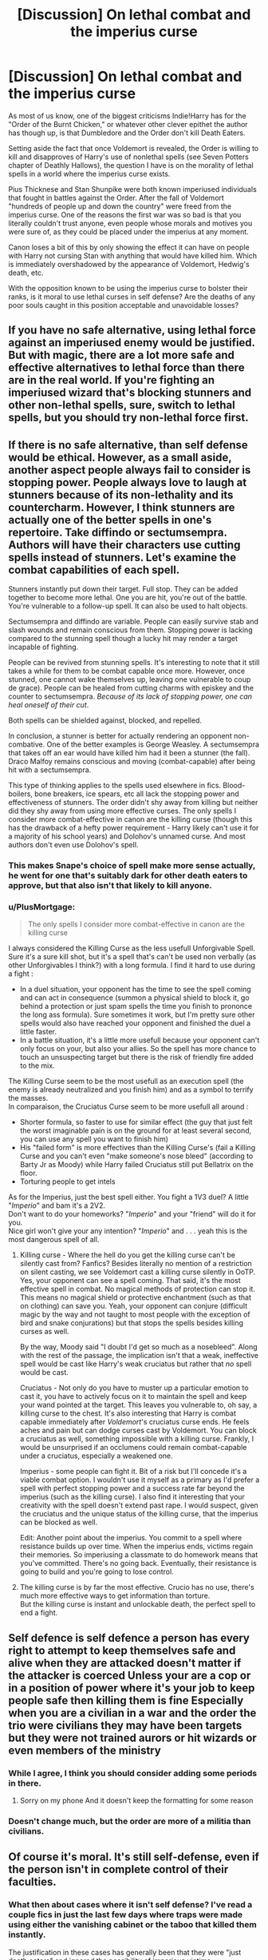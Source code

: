 #+TITLE: [Discussion] On lethal combat and the imperius curse

* [Discussion] On lethal combat and the imperius curse
:PROPERTIES:
:Author: Kingsonne
:Score: 8
:DateUnix: 1591044911.0
:DateShort: 2020-Jun-02
:FlairText: Discussion
:END:
As most of us know, one of the biggest criticisms Indie!Harry has for the "Order of the Burnt Chicken," or whatever other clever epithet the author has though up, is that Dumbledore and the Order don't kill Death Eaters.

Setting aside the fact that once Voldemort is revealed, the Order is willing to kill and disapproves of Harry's use of nonlethal spells (see Seven Potters chapter of Deathly Hallows), the question I have is on the morality of lethal spells in a world where the imperius curse exists.

Pius Thicknese and Stan Shunpike were both known imperiused individuals that fought in battles against the Order. After the fall of Voldemort "hundreds of people up and down the country" were freed from the imperius curse. One of the reasons the first war was so bad is that you literally couldn't trust anyone, even people whose morals and motives you were sure of, as they could be placed under the imperius at any moment.

Canon loses a bit of this by only showing the effect it can have on people with Harry not cursing Stan with anything that would have killed him. Which is immediately overshadowed by the appearance of Voldemort, Hedwig's death, etc.

With the opposition known to be using the imperius curse to bolster their ranks, is it moral to use lethal curses in self defense? Are the deaths of any poor souls caught in this position acceptable and unavoidable losses?


** If you have no safe alternative, using lethal force against an imperiused enemy would be justified. But with magic, there are a lot more safe and effective alternatives to lethal force than there are in the real world. If you're fighting an imperiused wizard that's blocking stunners and other non-lethal spells, sure, switch to lethal spells, but you should try non-lethal force first.
:PROPERTIES:
:Author: 420SwagBro
:Score: 5
:DateUnix: 1591046940.0
:DateShort: 2020-Jun-02
:END:


** If there is no safe alternative, than self defense would be ethical. However, as a small aside, another aspect people always fail to consider is stopping power. People always love to laugh at stunners because of its non-lethality and its countercharm. However, I think stunners are actually one of the better spells in one's repertoire. Take diffindo or sectumsempra. Authors will have their characters use cutting spells instead of stunners. Let's examine the combat capabilities of each spell.

Stunners instantly put down their target. Full stop. They can be added together to become more lethal. One you are hit, you're out of the battle. You're vulnerable to a follow-up spell. It can also be used to halt objects.

Sectumsempra and diffindo are variable. People can easily survive stab and slash wounds and remain conscious from them. Stopping power is lacking compared to the stunning spell though a lucky hit may render a target incapable of fighting.

People can be revived from stunning spells. It's interesting to note that it still takes a while for them to be combat capable once more. However, once stunned, one cannot wake themselves up, leaving one vulnerable to coup de grace). People can be healed from cutting charms with episkey and the counter to sectumsempra. /Because of its lack of stopping power, one can heal oneself of their cut/.

Both spells can be shielded against, blocked, and repelled.

In conclusion, a stunner is better for actually rendering an opponent non-combative. One of the better examples is George Weasley. A sectumsempra that takes off an ear would have killed him had it been a stunner (the fall). Draco Malfoy remains conscious and moving (combat-capable) after being hit with a sectumsempra.

This type of thinking applies to the spells used elsewhere in fics. Blood-boilers, bone breakers, ice spears, etc all lack the stopping power and effectiveness of stunners. The order didn't shy away from killing but neither did they shy away from using more effective curses. The only spells I consider more combat-effective in canon are the killing curse (though this has the drawback of a hefty power requirement - Harry likely can't use it for a majority of his school years) and Dolohov's unnamed curse. And most authors don't even use Dolohov's spell.
:PROPERTIES:
:Author: Impossible-Poetry
:Score: 3
:DateUnix: 1591061464.0
:DateShort: 2020-Jun-02
:END:

*** This makes Snape's choice of spell make more sense actually, he went for one that's suitably dark for other death eaters to approve, but that also isn't that likely to kill anyone.
:PROPERTIES:
:Author: Electric999999
:Score: 2
:DateUnix: 1591145706.0
:DateShort: 2020-Jun-03
:END:


*** u/PlusMortgage:
#+begin_quote
  The only spells I consider more combat-effective in canon are the killing curse
#+end_quote

I always considered the Killing Curse as the less usefull Unforgivable Spell. Sure it's a sure kill shot, but it's a spell that's can't be used non verbally (as other Unforgivables I think?) with a long formula. I find it hard to use during a fight :

- In a duel situation, your opponent has the time to see the spell coming and can act in consequence (summon a physical shield to block it, go behind a protection or just spam spells the time you finish to prononce the long ass formula). Sure sometimes it work, but I'm pretty sure other spells would also have reached your opponent and finished the duel a little faster.
- In a battle situation, it's a little more usefull because your opponent can't only focus on your, but also your allies. So the spell has more chance to touch an unsuspecting target but there is the risk of friendly fire added to the mix.

The Killing Curse seem to be the most usefull as an execution spell (the enemy is already neutralized and you finish him) and as a symbol to terrify the masses.\\
In comparaison, the Cruciatus Curse seem to be more usefull all around :

- Shorter formula, so faster to use for similar effect (the guy that just felt the worst imaginable pain is on the ground for at least several second, you can use any spell you want to finish him)
- His "failed form" is more effectives than the Killing Curse's (fail a Killing Curse and you can't even "make someone's nose bleed" (according to Barty Jr as Moody) while Harry failed Cruciatus still put Bellatrix on the floor.
- Torturing people to get intels

As for the Imperius, just the best spell either. You fight a 1V3 duel? A little "/Imperio/" and bam it's a 2V2.\\
Don't want to do your homeworks? "/Imperio/" and your "friend" will do it for you.\\
Nice girl won't give your any intention? "/Imperio/" and . . . yeah this is the most dangerous spell of all.
:PROPERTIES:
:Author: PlusMortgage
:Score: 0
:DateUnix: 1591083708.0
:DateShort: 2020-Jun-02
:END:

**** Killing curse - Where the hell do you get the killing curse can't be silently cast from? Fanfics? Besides literally no mention of a restriction on silent casting, we see Voldemort cast a killing curse silently in OoTP. Yes, your opponent can see a spell coming. That said, it's the most effective spell in combat. No magical methods of protection can stop it. This means no magical shield or protective enchantment (such as that on clothing) can save you. Yeah, your opponent can conjure (difficult magic by the way and not taught to most people with the exception of bird and snake conjurations) but that stops the spells besides killing curses as well.

By the way, Moody said "I doubt I'd get so much as a nosebleed". Along with the rest of the passage, the implication isn't that a weak, ineffective spell would be cast like Harry's weak cruciatus but rather that /no/ spell would be cast.

Cruciatus - Not only do you have to muster up a particular emotion to cast it, you have to actively focus on it to maintain the spell and keep your wand pointed at the target. This leaves you vulnerable to, oh say, a killing curse to the chest. It's also interesting that Harry is combat capable immediately after /Voldemort/'s cruciatus curse ends. He feels aches and pain but can dodge curses cast by Voldemort. You can block a cruciatus as well, something impossible with a killing curse. Frankly, I would be unsurprised if an occlumens could remain combat-capable under a cruciatus, especially a weakened one.

Imperius - some people can fight it. Bit of a risk but I'll concede it's a viable combat option. I wouldn't use it myself as a primary as I'd prefer a spell with perfect stopping power and a success rate far beyond the imperius (such as the killing curse). I also find it interesting that your creativity with the spell doesn't extend past rape. I would suspect, given the cruciatus and the unique status of the killing curse, that the imperius can be blocked as well.

Edit: Another point about the imperius. You commit to a spell where resistance builds up over time. When the imperius ends, victims regain their memories. So imperiusing a classmate to do homework means that you've committed. There's no going back. Eventually, their resistance is going to build and you're going to lose control.
:PROPERTIES:
:Author: Impossible-Poetry
:Score: 2
:DateUnix: 1591085050.0
:DateShort: 2020-Jun-02
:END:


**** The killing curse is by far the most effective. Crucio has no use, there's much more effective ways to get information than torture.\\
But the killing curse is instant and unlockable death, the perfect spell to end a fight.
:PROPERTIES:
:Author: Electric999999
:Score: 1
:DateUnix: 1591145831.0
:DateShort: 2020-Jun-03
:END:


** Self defence is self defence a person has every right to attempt to keep themselves safe and alive when they are attacked doesn't matter if the attacker is coerced Unless your are a cop or in a position of power where it's your job to keep people safe then killing them is fine Especially when you are a civilian in a war and the order the trio were civilians they may have been targets but they were not trained aurors or hit wizards or even members of the ministry
:PROPERTIES:
:Author: Kingslayer629736
:Score: 4
:DateUnix: 1591045792.0
:DateShort: 2020-Jun-02
:END:

*** While I agree, I think you should consider adding some periods in there.
:PROPERTIES:
:Author: XxyxXII
:Score: 1
:DateUnix: 1591046163.0
:DateShort: 2020-Jun-02
:END:

**** Sorry on my phone And it doesn't keep the formatting for some reason
:PROPERTIES:
:Author: Kingslayer629736
:Score: 1
:DateUnix: 1591046937.0
:DateShort: 2020-Jun-02
:END:


*** Doesn't change much, but the order are more of a militia than civilians.
:PROPERTIES:
:Author: Electric999999
:Score: 1
:DateUnix: 1591145548.0
:DateShort: 2020-Jun-03
:END:


** Of course it's moral. It's still self-defense, even if the person isn't in complete control of their faculties.
:PROPERTIES:
:Score: 5
:DateUnix: 1591045795.0
:DateShort: 2020-Jun-02
:END:

*** What then about cases where it isn't self defense? I've read a couple fics in just the last few days where traps were made using either the vanishing cabinet or the taboo that killed them instantly.

The justification in these cases has generally been that they were "just death eaters" and ignored the possibility of imperious victims
:PROPERTIES:
:Author: Kingsonne
:Score: 2
:DateUnix: 1591046152.0
:DateShort: 2020-Jun-02
:END:

**** In the end, the people being controlled are an imminent threat. It's like if someone is forced to swallow a bomb unwillingly; they don't want to be hostile, but they are absolutely threatening the lives of others.

Not a great example, but all i could come up.
:PROPERTIES:
:Score: 1
:DateUnix: 1591046284.0
:DateShort: 2020-Jun-02
:END:


** Harry's outlook on use of non-lethal spells is commendable, but it's an unrealistic mentality to have in a war. Like you said, there were so many cases of people being freed of the imperius curse after the war, because death eaters used them as an expendable army. The imperius isn't easy to break, and victims become cognisant over a long period of time - if the OTP members were unwilling to fight against an imperius victim lethally, death eaters would exploit that fact and weaponise it even further. Someone under the imperius is no longer themselves, they're an extension of the enemy and need to be treated as such or you're risking your life. Morality in war-time is blurred; it's kill or be killed.
:PROPERTIES:
:Author: Harry__Poster
:Score: 2
:DateUnix: 1591101792.0
:DateShort: 2020-Jun-02
:END:


** Idk, I'd just Imperius a high ranking DE to start blasting Fiendyfire at the next klan meeting. Or have Dobby apparate a Hellfire missile rigged to detonate inside Malfoy manor.
:PROPERTIES:
:Score: 1
:DateUnix: 1591094998.0
:DateShort: 2020-Jun-02
:END:


** My take on it is this: Ask yourself, "Would I rather die than be used to commit horrible acts against innocent people?". Sure, capturing is generally better than killing even without mind control or other coercion in the mix, but when you can't hold the prisoners you take and most capture-oriented spells can be easily undone by the target's allies, the only truly viable option is aiming to maim or kill.
:PROPERTIES:
:Author: WhosThisGeek
:Score: 1
:DateUnix: 1591112775.0
:DateShort: 2020-Jun-02
:END:
